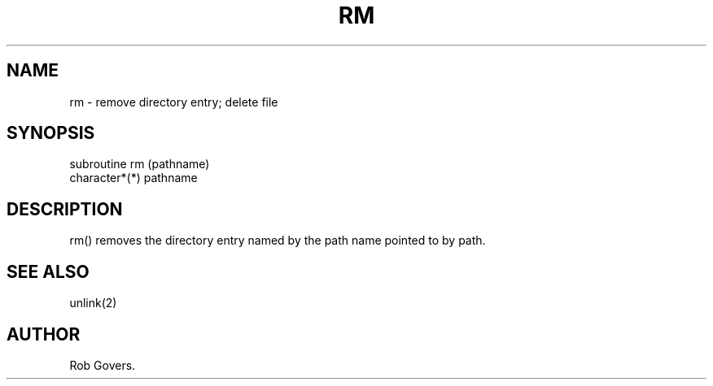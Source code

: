 .\"	"@(#)rm.3	1.0	12/15/93";
.TH RM 3F-BSD "December 15, 1993" "Penn State Univ"
.UC 4
.SH NAME
rm \- remove directory entry; delete file
.SH SYNOPSIS
subroutine rm (pathname)
.br
character*(*) pathname
.SH DESCRIPTION
rm() removes the directory entry named by the path name pointed to
by path.
.SH "SEE ALSO"
unlink(2)
.SH AUTHOR
Rob Govers.
